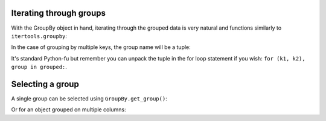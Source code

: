 .. ipython:: python
   :suppress:

   import numpy as np
   np.random.seed(123456)
   np.set_printoptions(precision=4, suppress=True)
   import pandas as pd
   pd.options.display.max_rows = 15
   import matplotlib
   matplotlib.style.use('ggplot')
   import matplotlib.pyplot as plt
   plt.close('all')
   from collections import OrderedDict
   df = pd.DataFrame({'A' : ['foo', 'bar', 'foo', 'bar',
                             'foo', 'bar', 'foo', 'foo'],
                      'B' : ['one', 'one', 'two', 'three',
                             'two', 'two', 'one', 'three'],
                      'C' : np.random.randn(8),
                      'D' : np.random.randn(8)})
                      
.. _groupby.iterating:

Iterating through groups
------------------------

With the GroupBy object in hand, iterating through the grouped data is very
natural and functions similarly to ``itertools.groupby``:

.. ipython::

   In [3]: df

   In [4]: grouped = df.groupby('A')

   In [5]: for name, group in grouped:
      ...:        print(name)
      ...:        print(group)
      ...:

In the case of grouping by multiple keys, the group name will be a tuple:

.. ipython::

   In [5]: for name, group in df.groupby(['A', 'B']):
      ...:        print(name)
      ...:        print(group)
      ...:

It's standard Python-fu but remember you can unpack the tuple in the for loop
statement if you wish: ``for (k1, k2), group in grouped:``.

Selecting a group
-----------------

A single group can be selected using ``GroupBy.get_group()``:

.. ipython:: python

   grouped.get_group('bar')

Or for an object grouped on multiple columns:

.. ipython:: python

   df.groupby(['A', 'B']).get_group(('bar', 'one'))